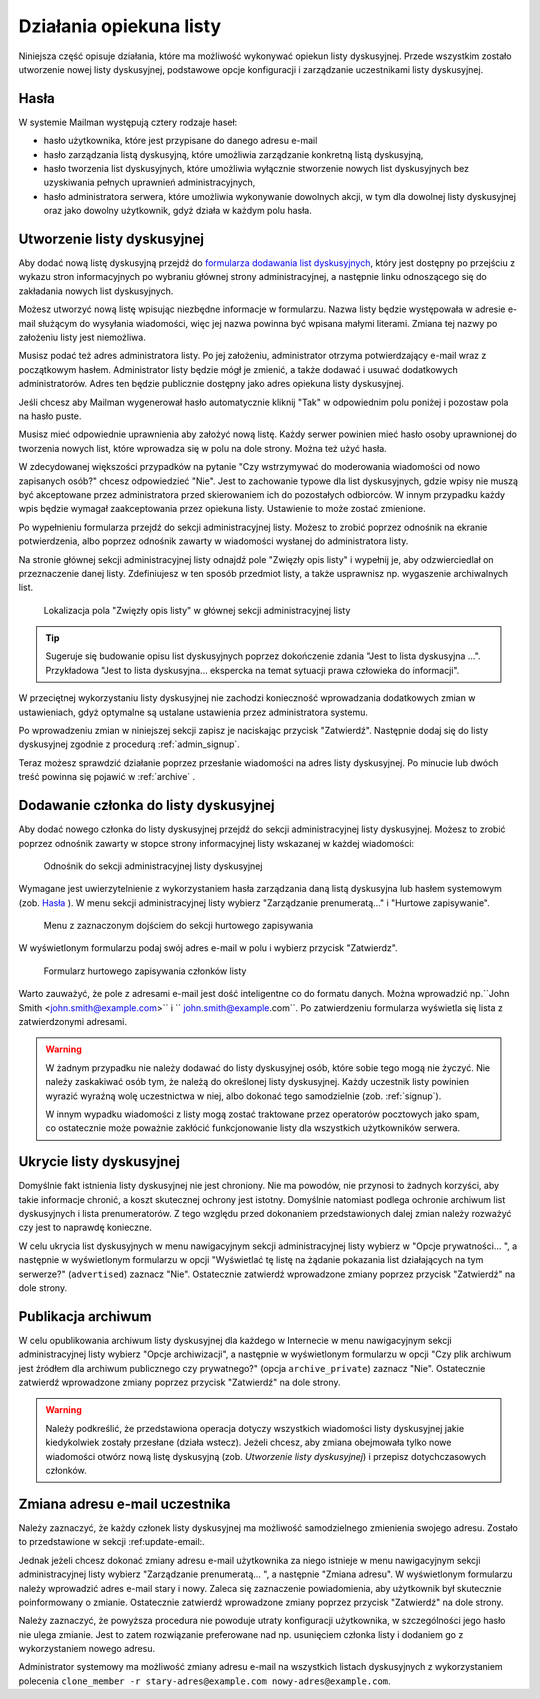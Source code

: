 ************************
Działania opiekuna listy
************************

Niniejsza część opisuje działania, które ma możliwość wykonywać opiekun listy dyskusyjnej. Przede wszystkim zostało utworzenie nowej listy dyskusyjnej, podstawowe opcje konfiguracji i zarządzanie uczestnikami listy dyskusyjnej.

Hasła
*****

W systemie Mailman występują cztery rodzaje haseł:

* hasło użytkownika, które jest przypisane do danego adresu e-mail
* hasło zarządzania listą dyskusyjną, które umożliwia zarządzanie konkretną listą dyskusyjną,
* hasło tworzenia list dyskusyjnych, które umożliwia wyłącznie stworzenie nowych list dyskusyjnych bez uzyskiwania pełnych uprawnień administracyjnych,
* hasło administratora serwera, które umożliwia wykonywanie dowolnych akcji, w tym dla dowolnej listy dyskusyjnej oraz jako dowolny użytkownik, gdyż działa w każdym polu hasła.

Utworzenie listy dyskusyjnej
****************************

Aby dodać nową listę dyskusyjną przejdź do `formularza dodawania list dyskusyjnych <https://listy.siecobywatelska.pl/create>`_, który jest dostępny po przejściu z wykazu stron informacyjnych po wybraniu głównej strony administracyjnej, a następnie linku odnoszącego się do zakładania nowych list dyskusyjnych.

Możesz utworzyć nową listę wpisując niezbędne informacje w formularzu. Nazwa listy będzie występowała w adresie e-mail służącym do wysyłania wiadomości, więc jej nazwa powinna być wpisana małymi literami. Zmiana tej nazwy po założeniu listy jest niemożliwa.

Musisz podać też adres administratora listy. Po jej założeniu, administrator otrzyma potwierdzający e-mail wraz z początkowym hasłem. Administrator listy będzie mógł je zmienić, a także dodawać i usuwać dodatkowych administratorów. Adres ten będzie publicznie dostępny jako adres opiekuna listy dyskusyjnej.

Jeśli chcesz aby Mailman wygenerował hasło automatycznie kliknij "Tak" w odpowiednim polu poniżej i pozostaw pola na hasło puste.

Musisz mieć odpowiednie uprawnienia aby założyć nową listę. Każdy serwer powinien mieć hasło osoby uprawnionej do tworzenia nowych list, które wprowadza się w polu na dole strony. Można też użyć hasła.

W zdecydowanej większości przypadków na pytanie "Czy wstrzymywać do moderowania wiadomości od nowo zapisanych osób?" chcesz odpowiedzieć "Nie". Jest to zachowanie typowe dla list dyskusyjnych, gdzie wpisy nie muszą być akceptowane przez administratora przed skierowaniem ich do pozostałych odbiorców. W innym przypadku każdy wpis będzie wymagał zaakceptowania przez opiekuna listy. Ustawienie to może zostać zmienione.

Po wypełnieniu formularza przejdź do sekcji administracyjnej listy. Możesz to zrobić poprzez odnośnik na ekranie potwierdzenia, albo poprzez odnośnik zawarty w wiadomości wysłanej do administratora listy.

Na stronie głównej sekcji administracyjnej listy odnajdź pole "Zwięzły opis listy" i wypełnij je, aby odzwierciedlał on przeznaczenie danej listy. Zdefiniujesz w ten sposób przedmiot listy, a także usprawnisz np. wygaszenie archiwalnych list.

.. figure:: ../_images/admin-description-field.png

    Lokalizacja pola "Zwięzły opis listy" w głównej sekcji administracyjnej listy

.. TIP::
   Sugeruje się budowanie opisu list dyskusyjnych poprzez dokończenie zdania "Jest to lista dyskusyjna ...". Przykładowa "Jest to lista dyskusyjna... ekspercka na temat sytuacji prawa człowieka do informacji".

W przeciętnej wykorzystaniu listy dyskusyjnej nie zachodzi konieczność wprowadzania dodatkowych zmian w ustawieniach, gdyż optymalne są ustalane ustawienia przez administratora systemu.

Po wprowadzeniu zmian w niniejszej sekcji zapisz je naciskając przycisk "Zatwierdź". Następnie dodaj się do listy dyskusyjnej zgodnie z procedurą :ref:`admin_signup`.

Teraz możesz sprawdzić działanie poprzez przesłanie wiadomości na adres listy dyskusyjnej. Po minucie lub dwóch treść powinna się pojawić w :ref:`archive` .

.. _admin_signup:

Dodawanie członka do listy dyskusyjnej
**************************************

Aby dodać nowego członka do listy dyskusyjnej przejdź do sekcji administracyjnej listy dyskusyjnej. Możesz to zrobić poprzez odnośnik zawarty w stopce strony informacyjnej listy wskazanej w każdej wiadomości:

.. figure:: ../_images/link-to-admin-section.png

    Odnośnik do sekcji administracyjnej listy dyskusyjnej

Wymagane jest uwierzytelnienie z wykorzystaniem hasła zarządzania daną listą dyskusyjna lub hasłem systemowym (zob. `Hasła`_ ). W menu sekcji administracyjnej listy wybierz "Zarządzanie prenumeratą..." i "Hurtowe zapisywanie".

.. figure:: ../_images/admin-menu-add.png

    Menu z zaznaczonym dojściem do sekcji hurtowego zapisywania

W wyświetlonym formularzu podaj swój adres e-mail w polu i wybierz przycisk "Zatwierdz".

.. figure:: ../_images/admin-add-email.png

    Formularz hurtowego zapisywania członków listy

Warto zauważyć, że pole z adresami e-mail jest dość inteligentne co do formatu danych. Można wprowadzić np.``John Smith <john.smith@example.com>`` i `` john.smith@example.com``. Po zatwierdzeniu formularza wyświetla się lista z zatwierdzonymi adresami.

.. WARNING::
    W żadnym przypadku nie należy dodawać do listy dyskusyjnej osób, które sobie tego mogą nie życzyć. Nie należy zaskakiwać osób tym, że należą do określonej listy dyskusyjnej. Każdy uczestnik listy powinien wyrazić wyraźną wolę uczestnictwa w niej, albo dokonać tego samodzielnie (zob. :ref:`signup`).

    W innym wypadku wiadomości z listy mogą zostać traktowane przez operatorów pocztowych jako spam, co ostatecznie może poważnie zakłócić funkcjonowanie listy dla wszystkich użytkowników serwera.

Ukrycie listy dyskusyjnej
*************************

Domyślnie fakt istnienia listy dyskusyjnej nie jest chroniony. Nie ma powodów, nie przynosi to żadnych korzyści, aby takie informacje chronić, a koszt skutecznej ochrony jest istotny. Domyślnie natomiast podlega ochronie archiwum list dyskusyjnych i lista prenumeratorów. Z tego względu przed dokonaniem przedstawionych dalej zmian należy rozważyć czy jest to naprawdę konieczne.

W celu ukrycia list dyskusyjnych w menu nawigacyjnym sekcji administracyjnej listy wybierz w "Opcje prywatności... ", a następnie w wyświetlonym formularzu w opcji "Wyświetlać tę listę na żądanie pokazania list działających na tym serwerze?" (``advertised``) zaznacz "Nie". Ostatecznie zatwierdź wprowadzone zmiany poprzez przycisk "Zatwierdź" na dole strony.

Publikacja archiwum
*******************

W celu opublikowania archiwum listy dyskusyjnej dla każdego w Internecie w menu nawigacyjnym sekcji administracyjnej listy wybierz "Opcje archiwizacji", a następnie w wyświetlonym formularzu w opcji "Czy plik archiwum jest źródłem dla archiwum publicznego czy prywatnego?" (opcja ``archive_private``) zaznacz "Nie". Ostatecznie zatwierdź wprowadzone zmiany poprzez przycisk "Zatwierdź" na dole strony.

.. warning::
    Należy podkreślić, że przedstawiona operacja dotyczy wszystkich wiadomości listy dyskusyjnej jakie kiedykolwiek zostały przesłane (działa wstecz). Jeżeli chcesz, aby zmiana obejmowała tylko nowe wiadomości otwórz nową listę dyskusyjną (zob. `Utworzenie listy dyskusyjnej`) i przepisz dotychczasowych członków.

Zmiana adresu e-mail uczestnika
*******************************

Należy zaznaczyć, że każdy członek listy dyskusyjnej ma możliwość samodzielnego zmienienia swojego adresu. Zostało to przedstawione w sekcji :ref:update-email:.

Jednak jeżeli chcesz dokonać zmiany adresu e-mail użytkownika za niego istnieje w menu nawigacyjnym sekcji administracyjnej listy wybierz "Zarządzanie prenumeratą... ", a następnie "Zmiana adresu". W wyświetlonym formularzu należy wprowadzić adres e-mail stary i nowy. Zaleca się zaznaczenie powiadomienia, aby użytkownik był skutecznie poinformowany o zmianie. Ostatecznie zatwierdź wprowadzone zmiany poprzez przycisk "Zatwierdź" na dole strony.

Należy zaznaczyć, że powyższa procedura nie powoduje utraty konfiguracji użytkownika, w szczególności jego hasło nie ulega zmianie. Jest to zatem rozwiązanie preferowane nad np. usunięciem członka listy i dodaniem go z wykorzystaniem nowego adresu.

Administrator systemowy ma możliwość zmiany adresu e-mail na wszystkich listach dyskusyjnych z wykorzystaniem polecenia ``clone_member -r stary-adres@example.com nowy-adres@example.com``.
